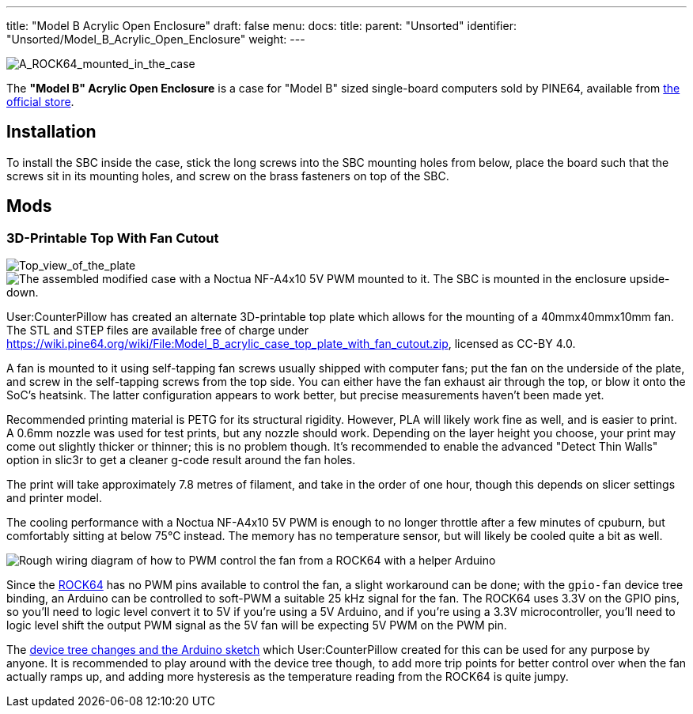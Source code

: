 ---
title: "Model B Acrylic Open Enclosure"
draft: false
menu:
  docs:
    title:
    parent: "Unsorted"
    identifier: "Unsorted/Model_B_Acrylic_Open_Enclosure"
    weight: 
---

image:/documentation/images/ROCK64_acrylic_open_enclosure.jpg[A_ROCK64_mounted_in_the_case,_the_correct_way.,title="A_ROCK64_mounted_in_the_case,_the correct way."]

The *"Model B" Acrylic Open Enclosure* is a case for "Model B" sized single-board computers sold by PINE64, available from https://pine64.com/product/model-b-acrylic-open-enclosure/[the official store].

== Installation

To install the SBC inside the case, stick the long screws into the SBC mounting holes from below, place the board such that the screws sit in its mounting holes, and screw on the brass fasteners on top of the SBC.

== Mods

=== 3D-Printable Top With Fan Cutout

image:/documentation/images/Model_b_open_enclosure_top_cad.png[Top_view_of_the_plate,title="Top_view_of_the_plate"]
image:/documentation/images/Model_B_Open_Enclosure_Top_Fan_Mount.jpeg[The assembled modified case with a Noctua NF-A4x10 5V PWM mounted to it. The SBC is mounted in the enclosure upside-down.,title="The assembled modified case with a Noctua NF-A4x10 5V PWM mounted to it. The SBC is mounted in the enclosure upside-down."]

User:CounterPillow has created an alternate 3D-printable top plate which allows for the mounting of a 40mmx40mmx10mm fan. The STL and STEP files are available free of charge under https://wiki.pine64.org/wiki/File:Model_B_acrylic_case_top_plate_with_fan_cutout.zip[], licensed as CC-BY 4.0.

A fan is mounted to it using self-tapping fan screws usually shipped with computer fans; put the fan on the underside of the plate, and screw in the self-tapping screws from the top side. You can either have the fan exhaust air through the top, or blow it onto the SoC's heatsink. The latter configuration appears to work better, but precise measurements haven't been made yet.

Recommended printing material is PETG for its structural rigidity. However, PLA will likely work fine as well, and is easier to print. A 0.6mm nozzle was used for test prints, but any nozzle should work. Depending on the layer height you choose, your print may come out slightly thicker or thinner; this is no problem though. It's recommended to enable the advanced "Detect Thin Walls" option in slic3r to get a cleaner g-code result around the fan holes.

The print will take approximately 7.8 metres of filament, and take in the order of one hour, though this depends on slicer settings and printer model.

The cooling performance with a Noctua NF-A4x10 5V PWM is enough to no longer throttle after a few minutes of cpuburn, but comfortably sitting at below 75°C instead. The memory has no temperature sensor, but will likely be cooled quite a bit as well.

image:/documentation/images/Arduino_pwm_thing.png[Rough wiring diagram of how to PWM control the fan from a ROCK64 with a helper Arduino,title="Rough wiring diagram of how to PWM control the fan from a ROCK64 with a helper Arduino"]

Since the link:/documentation/ROCK64[ROCK64] has no PWM pins available to control the fan, a slight workaround can be done; with the `gpio-fan` device tree binding, an Arduino can be controlled to soft-PWM a suitable 25 kHz signal for the fan. The ROCK64 uses 3.3V on the GPIO pins, so you'll need to logic level convert it to 5V if you're using a 5V Arduino, and if you're using a 3.3V microcontroller, you'll need to logic level shift the output PWM signal as the 5V fan will be expecting 5V PWM on the PWM pin.

The https://gist.github.com/CounterPillow/34cd7355eb625093e4350c349d2618ea[device tree changes and the Arduino sketch] which User:CounterPillow created for this can be used for any purpose by anyone. It is recommended to play around with the device tree though, to add more trip points for better control over when the fan actually ramps up, and adding more hysteresis as the temperature reading from the ROCK64 is quite jumpy.

